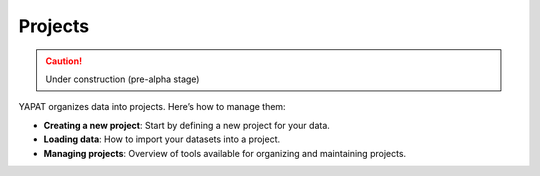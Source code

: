 Projects
========

.. caution::
   Under construction (pre-alpha stage)

YAPAT organizes data into projects. Here’s how to manage them:

- **Creating a new project**: Start by defining a new project for your data.

- **Loading data**: How to import your datasets into a project.

- **Managing projects**: Overview of tools available for organizing and maintaining projects.
